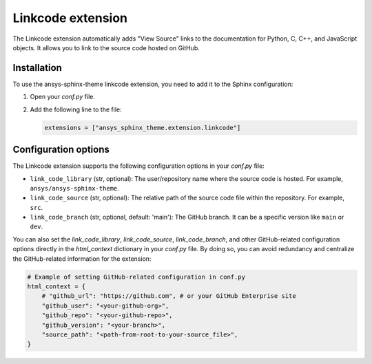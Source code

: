 .. _ref_user_guide_link_code:

Linkcode extension
==================

The Linkcode extension automatically adds "View Source" links to the documentation for Python, C, C++, 
and JavaScript objects. It allows you to link to the source code hosted on GitHub.

Installation
------------

To use the ansys-sphinx-theme linkcode extension, you need to add it to the Sphinx configuration:

1. Open your `conf.py` file.

2. Add the following line to the file:

   .. code-block:: python

      extensions = ["ansys_sphinx_theme.extension.linkcode"]

Configuration options
---------------------

The Linkcode extension supports the following configuration options in your `conf.py` file:

- ``link_code_library`` (str, optional):
  The user/repository name where the source code is hosted. For example, ``ansys/ansys-sphinx-theme``.

- ``link_code_source`` (str, optional):
  The relative path of the source code file within the repository. For example, ``src``.

- ``link_code_branch`` (str, optional, default: 'main'):
  The GitHub branch. It can be a specific version like ``main`` or ``dev``.

You can also set the `link_code_library`, `link_code_source`, `link_code_branch`,
and other GitHub-related configuration options directly in the `html_context` dictionary in your `conf.py` file.
By doing so, you can avoid redundancy and centralize the GitHub-related information for the extension:

.. code-block:: python

   # Example of setting GitHub-related configuration in conf.py
   html_context = {
       # "github_url": "https://github.com", # or your GitHub Enterprise site
       "github_user": "<your-github-org>",
       "github_repo": "<your-github-repo>",
       "github_version": "<your-branch>",
       "source_path": "<path-from-root-to-your-source_file>",
   }
